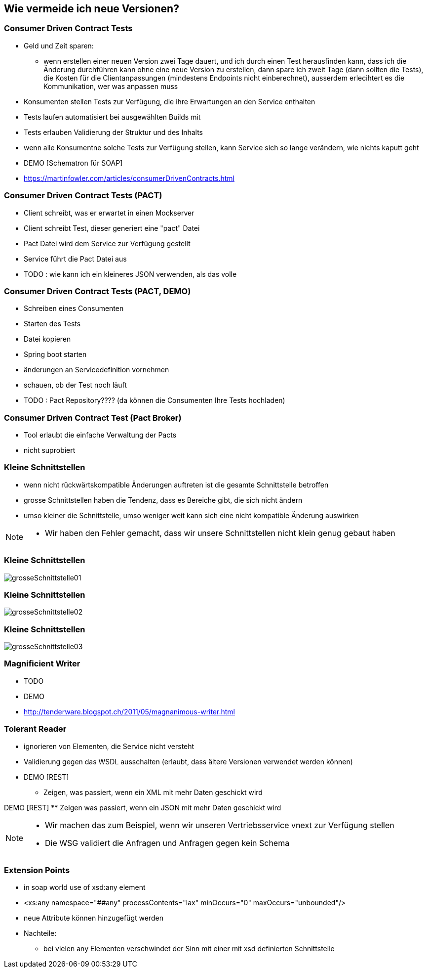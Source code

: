 == Wie vermeide ich neue Versionen?

=== Consumer Driven Contract Tests

[%step]
* Geld und Zeit sparen:
** wenn erstellen einer neuen Version zwei Tage dauert, und ich durch einen Test herausfinden kann, dass ich die Änderung durchführen kann ohne eine neue Version zu erstellen, dann spare ich zweit Tage (dann sollten die Tests), die Kosten für die Clientanpassungen (mindestens Endpoints nicht einberechnet), ausserdem erlecihtert es die Kommunikation, wer was anpassen muss
* Konsumenten stellen Tests zur Verfügung, die ihre Erwartungen an den Service enthalten
* Tests laufen automatisiert bei ausgewählten Builds mit
* Tests erlauben Validierung der Struktur und des Inhalts
* wenn alle Konsumentne solche Tests zur Verfügung stellen, kann Service sich so lange verändern, wie nichts kaputt geht

* DEMO [Schematron für SOAP]
* https://martinfowler.com/articles/consumerDrivenContracts.html

=== Consumer Driven Contract Tests (PACT)

* Client schreibt, was er erwartet in einen Mockserver
* Client schreibt Test, dieser generiert eine "pact" Datei
* Pact Datei wird dem Service zur Verfügung gestellt
* Service führt die Pact Datei aus
* TODO : wie kann ich ein kleineres JSON verwenden, als das volle

=== Consumer Driven Contract Tests (PACT, DEMO)

* Schreiben eines Consumenten
* Starten des Tests
* Datei kopieren
* Spring boot starten
* änderungen an Servicedefinition vornehmen
* schauen, ob der Test noch läuft
* TODO : Pact Repository???? (da können die Consumenten Ihre Tests hochladen)

=== Consumer Driven Contract Test (Pact Broker)

* Tool erlaubt die einfache Verwaltung der Pacts
* nicht suprobiert

=== Kleine Schnittstellen

[%step]
* wenn nicht rückwärtskompatible Änderungen auftreten ist die gesamte Schnittstelle betroffen
* grosse Schnittstellen haben die Tendenz, dass es Bereiche gibt, die sich nicht ändern
* umso kleiner die Schnittstelle, umso weniger weit kann sich eine nicht kompatible Änderung auswirken

[NOTE.speaker]
--
* Wir haben den Fehler gemacht, dass wir unsere Schnittstellen nicht klein genug gebaut haben
--

=== Kleine Schnittstellen

image:grosseSchnittstelle01.png[]

=== Kleine Schnittstellen

image:grosseSchnittstelle02.png[]

=== Kleine Schnittstellen

image:grosseSchnittstelle03.png[]

=== Magnificient Writer

* TODO
* DEMO
* http://tenderware.blogspot.ch/2011/05/magnanimous-writer.html

=== Tolerant Reader

[%step]
* ignorieren von Elementen, die Service nicht versteht
* Validierung gegen das WSDL ausschalten (erlaubt, dass ältere Versionen verwendet werden können)

* DEMO [REST]
** Zeigen, was passiert, wenn ein XML mit mehr Daten geschickt wird

DEMO [REST]
** Zeigen was passiert, wenn ein JSON mit mehr Daten geschickt wird

[NOTE.speaker]
--
* Wir machen das zum Beispiel, wenn wir unseren Vertriebsservice vnext zur Verfügung stellen
* Die WSG validiert die Anfragen und Anfragen gegen kein Schema
--

=== Extension Points

* in soap world use of xsd:any element
* <xs:any namespace="##any"
                             processContents="lax"
                             minOccurs="0"
                             maxOccurs="unbounded"/>
* neue Attribute können hinzugefügt werden
* Nachteile:
** bei vielen any Elementen verschwindet der Sinn mit einer mit xsd definierten Schnittstelle